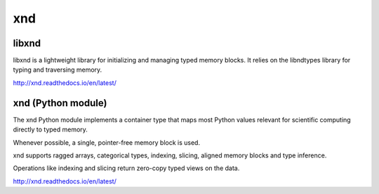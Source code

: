 
xnd
===

libxnd
------

libxnd is a lightweight library for initializing and managing typed memory
blocks.  It relies on the libndtypes library for typing and traversing
memory.

http://xnd.readthedocs.io/en/latest/


xnd (Python module)
-------------------

The xnd Python module implements a container type that maps most Python
values relevant for scientific computing directly to typed memory.

Whenever possible, a single, pointer-free memory block is used.

xnd supports ragged arrays, categorical types, indexing, slicing, aligned
memory blocks and type inference.


Operations like indexing and slicing return zero-copy typed views on the
data.


http://xnd.readthedocs.io/en/latest/
